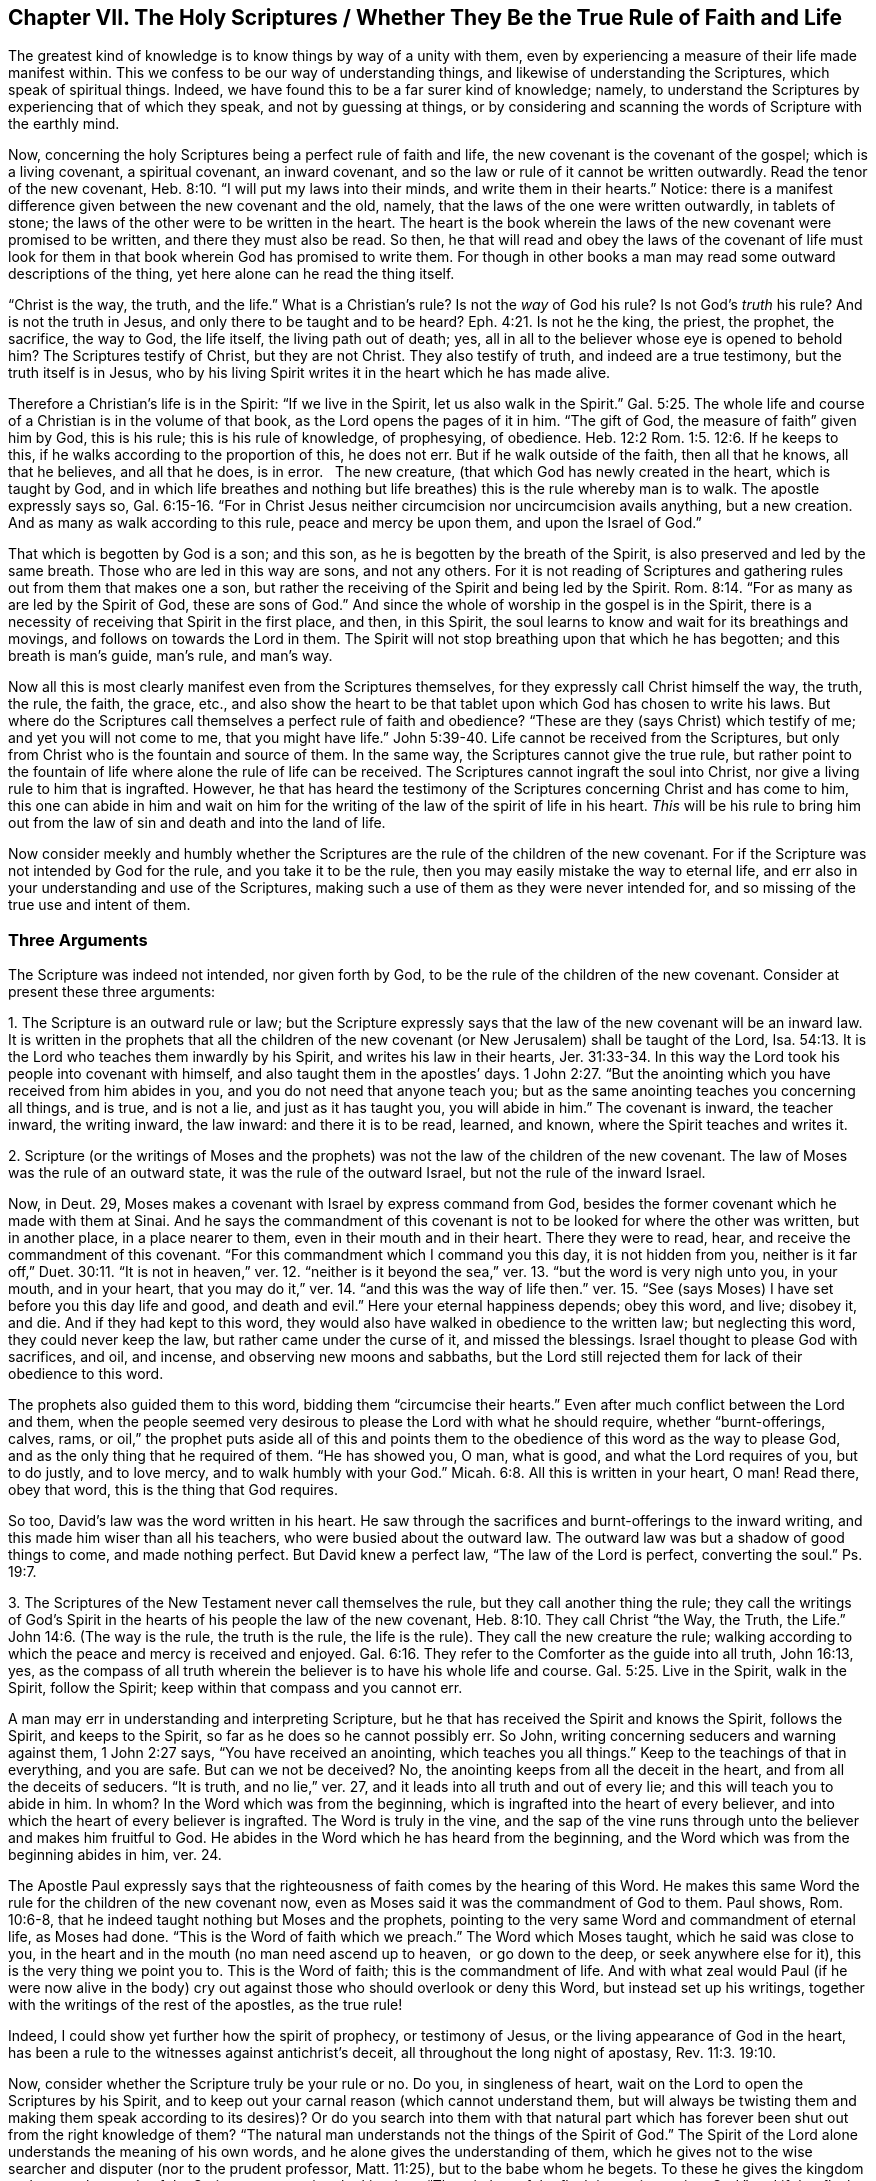 == Chapter VII. The Holy Scriptures / Whether They Be the True Rule of Faith and Life

The greatest kind of knowledge is to know things by way of a unity with them,
even by experiencing a measure of their life made manifest within.
This we confess to be our way of understanding things,
and likewise of understanding the Scriptures, which speak of spiritual things.
Indeed, we have found this to be a far surer kind of knowledge; namely,
to understand the Scriptures by experiencing that of which they speak,
and not by guessing at things,
or by considering and scanning the words of Scripture with the earthly mind.

Now, concerning the holy Scriptures being a perfect rule of faith and life,
the new covenant is the covenant of the gospel; which is a living covenant,
a spiritual covenant, an inward covenant,
and so the law or rule of it cannot be written outwardly.
Read the tenor of the new covenant, Heb. 8:10. "`I will put my laws into their minds,
and write them in their hearts.`"
Notice: there is a manifest difference given between the new covenant and the old,
namely, that the laws of the one were written outwardly, in tablets of stone;
the laws of the other were to be written in the heart.
The heart is the book wherein the laws of the new covenant were promised to be written,
and there they must also be read.
So then,
he that will read and obey the laws of the covenant of life must look
for them in that book wherein God has promised to write them.
For though in other books a man may read some outward descriptions of the thing,
yet here alone can he read the thing itself.

"`Christ is the way, the truth, and the life.`"
What is a Christian`'s rule?
Is not the _way_ of God his rule?
Is not God`'s _truth_ his rule?
And is not the truth in Jesus, and only there to be taught and to be heard?
Eph. 4:21. Is not he the king, the priest, the prophet, the sacrifice,
the way to God, the life itself, the living path out of death; yes,
all in all to the believer whose eye is opened to behold him?
The Scriptures testify of Christ, but they are not Christ.
They also testify of truth, and indeed are a true testimony,
but the truth itself is in Jesus,
who by his living Spirit writes it in the heart which he has made alive.

Therefore a Christian`'s life is in the Spirit: "`If we live in the Spirit,
let us also walk in the Spirit.`"
Gal. 5:25. The whole life and course of a Christian is in the volume of that book,
as the Lord opens the pages of it in him.
"`The gift of God, the measure of faith`" given him by God, this is his rule;
this is his rule of knowledge, of prophesying, of obedience.
Heb. 12:2 Rom. 1:5. 12:6. If he keeps to this,
if he walks according to the proportion of this, he does not err.
But if he walk outside of the faith, then all that he knows, all that he believes,
and all that he does, is in error.
 
The new creature, (that which God has newly created in the heart,
which is taught by God,
and in which life breathes and nothing but life
breathes) this is the rule whereby man is to walk.
The apostle expressly says so,
Gal. 6:15-16. "`For in Christ Jesus neither
circumcision nor uncircumcision avails anything,
but a new creation.
And as many as walk according to this rule, peace and mercy be upon them,
and upon the Israel of God.`"

That which is begotten by God is a son; and this son,
as he is begotten by the breath of the Spirit,
is also preserved and led by the same breath.
Those who are led in this way are sons, and not any others.
For it is not reading of Scriptures and gathering rules
out from them that makes one a son,
but rather the receiving of the Spirit and being led by the Spirit.
Rom. 8:14. "`For as many as are led by the Spirit of God, these are sons of God.`"
And since the whole of worship in the gospel is in the Spirit,
there is a necessity of receiving that Spirit in the first place, and then,
in this Spirit, the soul learns to know and wait for its breathings and movings,
and follows on towards the Lord in them.
The Spirit will not stop breathing upon that which he has begotten;
and this breath is man`'s guide, man`'s rule, and man`'s way.

Now all this is most clearly manifest even from the Scriptures themselves,
for they expressly call Christ himself the way, the truth, the rule, the faith,
the grace, etc.,
and also show the heart to be that tablet upon which God has chosen to write his laws.
But where do the Scriptures call themselves a perfect rule of faith and obedience?
"`These are they (says Christ) which testify of me; and yet you will not come to me,
that you might have life.`" John 5:39-40.
Life cannot be received from the Scriptures,
but only from Christ who is the fountain and source of them.
In the same way, the Scriptures cannot give the true rule,
but rather point to the fountain of life where alone the rule of life can be received.
The Scriptures cannot ingraft the soul into Christ,
nor give a living rule to him that is ingrafted.
However,
he that has heard the testimony of the Scriptures concerning Christ and has come to him,
this one can abide in him and wait on him for the
writing of the law of the spirit of life in his heart.
_This_ will be his rule to bring him out from the
law of sin and death and into the land of life.

Now consider meekly and humbly whether the Scriptures
are the rule of the children of the new covenant.
For if the Scripture was not intended by God for the rule,
and you take it to be the rule, then you may easily mistake the way to eternal life,
and err also in your understanding and use of the Scriptures,
making such a use of them as they were never intended for,
and so missing of the true use and intent of them.

=== Three Arguments

The Scripture was indeed not intended, nor given forth by God,
to be the rule of the children of the new covenant.
Consider at present these three arguments:

1+++.+++ The Scripture is an outward rule or law;
but the Scripture expressly says that the law of the new covenant will be an inward law.
It is written in the prophets that all the children of the new
covenant (or New Jerusalem) shall be taught of the Lord,
Isa. 54:13. It is the Lord who teaches them inwardly by his Spirit,
and writes his law in their hearts, Jer. 31:33-34.
In this way the Lord took his people into covenant with himself,
and also taught them in the apostles`' days. 1 John 2:27.
"`But the anointing which you have received from him abides in you,
and you do not need that anyone teach you;
but as the same anointing teaches you concerning all things, and is true,
and is not a lie, and just as it has taught you, you will abide in him.`"
The covenant is inward, the teacher inward, the writing inward, the law inward:
and there it is to be read, learned, and known, where the Spirit teaches and writes it.

2+++.+++ Scripture (or the writings of Moses and the prophets) was
not the law of the children of the new covenant.
The law of Moses was the rule of an outward state, it was the rule of the outward Israel,
but not the rule of the inward Israel.

Now, in Deut. 29,
Moses makes a covenant with Israel by express command from God,
besides the former covenant which he made with them at Sinai.
And he says the commandment of this covenant is
not to be looked for where the other was written,
but in another place, in a place nearer to them, even in their mouth and in their heart.
There they were to read, hear, and receive the commandment of this covenant.
"`For this commandment which I command you this day, it is not hidden from you,
neither is it far off,`" Duet. 30:11. "`It is not in heaven,`" ver. 12.
"`neither is it beyond the sea,`" ver. 13.
"`but the word is very nigh unto you, in your mouth, and in your heart,
that you may do it,`" ver. 14.
"`and this was the way of life then.`" ver. 15.
"`See (says Moses) I have set before you this day life and good, and death and evil.`"
Here your eternal happiness depends; obey this word, and live; disobey it, and die.
And if they had kept to this word,
they would also have walked in obedience to the written law; but neglecting this word,
they could never keep the law, but rather came under the curse of it,
and missed the blessings.
Israel thought to please God with sacrifices, and oil, and incense,
and observing new moons and sabbaths,
but the Lord still rejected them for lack of their obedience to this word.

The prophets also guided them to this word,
bidding them "`circumcise their hearts.`"
Even after much conflict between the Lord and them,
when the people seemed very desirous to please the Lord with what he should require,
whether "`burnt-offerings, calves, rams,
or oil,`" the prophet puts aside all of this and points them
to the obedience of this word as the way to please God,
and as the only thing that he required of them.
"`He has showed you, O man, what is good, and what the Lord requires of you,
but to do justly, and to love mercy, and to walk humbly with your God.`"
Micah. 6:8. All this is written in your heart, O man!
Read there, obey that word, this is the thing that God requires.

So too, David`'s law was the word written in his heart.
He saw through the sacrifices and burnt-offerings to the inward writing,
and this made him wiser than all his teachers, who were busied about the outward law.
The outward law was but a shadow of good things to come, and made nothing perfect.
But David knew a perfect law,
"`The law of the Lord is perfect, converting the soul.`" Ps. 19:7.

3+++.+++ The Scriptures of the New Testament never call themselves the rule,
but they call another thing the rule;
they call the writings of God`'s Spirit in the
hearts of his people the law of the new covenant, Heb. 8:10.
They call Christ "`the Way, the Truth, the Life.`" John 14:6.
(The way is the rule, the truth is the rule, the life is the rule).
They call the new creature the rule;
walking according to which the peace and mercy is received and enjoyed. Gal. 6:16.
They refer to the Comforter as the guide into all truth, John 16:13,
yes, as the compass of all truth wherein the believer
is to have his whole life and course. Gal. 5:25.
Live in the Spirit, walk in the Spirit, follow the Spirit;
keep within that compass and you cannot err.

A man may err in understanding and interpreting Scripture,
but he that has received the Spirit and knows the Spirit, follows the Spirit,
and keeps to the Spirit, so far as he does so he cannot possibly err.
So John, writing concerning seducers and warning against them, 1 John 2:27 says,
"`You have received an anointing, which teaches you all things.`"
Keep to the teachings of that in everything, and you are safe.
But can we not be deceived?
No, the anointing keeps from all the deceit in the heart,
and from all the deceits of seducers.
"`It is truth, and no lie,`" ver. 27,
and it leads into all truth and out of every lie;
and this will teach you to abide in him.
In whom?
In the Word which was from the beginning,
which is ingrafted into the heart of every believer,
and into which the heart of every believer is ingrafted.
The Word is truly in the vine,
and the sap of the vine runs through unto the believer and makes him fruitful to God.
He abides in the Word which he has heard from the beginning,
and the Word which was from the beginning abides in him, ver. 24.

The Apostle Paul expressly says that the righteousness
of faith comes by the hearing of this Word.
He makes this same Word the rule for the children of the new covenant now,
even as Moses said it was the commandment of God to them.
Paul shows, Rom. 10:6-8, that he indeed taught nothing but Moses and the prophets,
pointing to the very same Word and commandment of eternal life, as Moses had done.
"`This is the Word of faith which we preach.`"
The Word which Moses taught, which he said was close to you,
in the heart and in the mouth (no man need ascend up to heaven,  or go down to the deep,
or seek anywhere else for it), this is the very thing we point you to.
This is the Word of faith; this is the commandment of life.
And with what zeal would Paul (if he were now alive in the body) cry
out against those who should overlook or deny this Word,
but instead set up his writings, together with the writings of the rest of the apostles,
as the true rule!

Indeed, I could show yet further how the spirit of prophecy,
or testimony of Jesus, or the living appearance of God in the heart,
has been a rule to the witnesses against antichrist`'s deceit,
all throughout the long night of apostasy, Rev. 11:3. 19:10.

Now, consider whether the Scripture truly be your rule or no.
Do you, in singleness of heart, wait on the Lord to open the Scriptures by his Spirit,
and to keep out your carnal reason (which cannot understand them,
but will always be twisting them and making them speak according to
its desires)? Or do you search into them with that natural part which
has forever been shut out from the right knowledge of them?
"`The natural man understands not the things of the Spirit of God.`"
The Spirit of the Lord alone understands the meaning of his own words,
and he alone gives the understanding of them,
which he gives not to the wise searcher and disputer (nor to the prudent professor,
Matt. 11:25), but to the babe whom he begets.
To these he gives the kingdom and opens the words of the Scripture concerning the kingdom.
"`The wisdom of the flesh is enmity against God,`" and
if that fleshy wisdom searches into the Scriptures,
it will gather only a knowledge that is suitable to this enmity.
In this way the Jews were great enemies of Christ.
They opposed the true Word with a fleshy knowledge they had
gathered out of the Scriptures that God had given to them.
And this same spirit has also wound itself around the Scriptures written by the apostles.
For just as this spirit fought against Christ and his apostles using the Old
Testament Scriptures (which the Spirit of Christ had formerly written),
so the same spirit now fights against the lambs
of Christ  using the New Testament Scriptures.

Truly the great stronghold of antichrist at this day
is Scripture interpreted by the fleshly wisdom.
For antichrist comes not in a direct denial of Christ
or the Scriptures (he is too cunning to be found there),
but he bends them aside by the fleshly wisdom to serve the fleshly will.
In this way he undermines the Spirit,
and exalts the flesh with a fleshly understanding and interpretation of
those very Scriptures which were written by the Spirit against the flesh.
It is by this same error that some innocently praise those
things practiced at the first springing up of truth,
not seeing of what nature they were, and upon what account they were done,
and what of them were cast off by the same Spirit,
which before had led to the use of them, though Scripture expressly testifies thereof.

Many sorts of professors claim the Scriptures to be their rule,
but which of them is taught by the Spirit to keep the carnal part out of the Scriptures?
Which of them keeps out their own will and understanding,
receiving their knowledge of Scriptures only from that Spirit who wrote them?
Do not men instead gather a knowledge in the flesh,
and then grow strong and wise and able to dispute, and confident in their own way,
and become fierce despisers of those who cannot
acknowledge their interpretation of these scriptures?
Thus the mind of God, the true meaning of the Scriptures, is not their rule;
but an image which they have formed out of it.
They have a meaning which their wit has strongly imagined and fenced in with arguments,
but the real mind and intent of the Spirit is hid from them.
So by this means many both deceive their own souls,
and help to deceive the souls of others,
missing the plainness and simplicity of the Spirit,
and gathering notions in the wisdom and subtlety of the fleshly part,
where the serpentine wisdom lodges and winds around the tree of knowledge.
Now what are these men really doing?
Who do they really serve?
And to where do they run themselves,
and lead many other poor souls whom they pretend to save?
